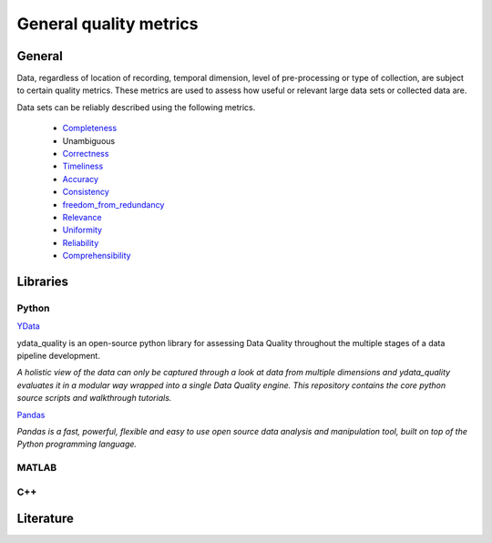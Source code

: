 ####################################
General quality metrics
####################################

******************
General
******************
Data, regardless of location of recording, temporal dimension, level of pre-processing or type of collection, are subject to certain quality metrics.
These metrics are used to assess how useful or relevant large data sets or collected data are. 

Data sets can be reliably described using the following metrics.

   * `Completeness <https://data-quality-metrics--21.org.readthedocs.build/en/21/general_quality/Completeness.html>`_
   * Unambiguous
   * `Correctness <https://data-quality-metrics--21.org.readthedocs.build/en/21/general_quality/Correctness.html>`_
   * `Timeliness <https://data-quality-metrics--21.org.readthedocs.build/en/21/general_quality/Timeliness.html#>`_
   * `Accuracy <https://data-quality-metrics--21.org.readthedocs.build/en/21/general_quality/Accuracy.html#>`_ 
   * `Consistency <https://data-quality-metrics--21.org.readthedocs.build/en/21/general_quality/Consistency.html>`_
   * `freedom_from_redundancy <https://data-quality-metrics--21.org.readthedocs.build/en/21/general_quality/freedom_from_redundancy.html>`_
   * `Relevance <https://data-quality-metrics--21.org.readthedocs.build/en/21/general_quality/Relevance.html>`_ 
   * `Uniformity <https://data-quality-metrics--21.org.readthedocs.build/en/21/general_quality/08_Uniformity.html>`_
   * `Reliability <https://data-quality-metrics--21.org.readthedocs.build/en/21/general_quality/Reliability.html>`_ 
   * `Comprehensibility <https://data-quality-metrics--21.org.readthedocs.build/en/21/general_quality/10_Comprehensibility.html>`_


********************
Libraries
********************

Python
=========

`YData <https://github.com/ydataai>`_

ydata_quality is an open-source python library for assessing Data Quality throughout the multiple stages of a data pipeline development.

*A holistic view of the data can only be captured through a look at data from multiple dimensions and ydata_quality evaluates it in a modular way wrapped into a single Data Quality engine.
This repository contains the core python source scripts and walkthrough tutorials.*

`Pandas <https://pandas.pydata.org/>`_

*Pandas is a fast, powerful, flexible and easy to use open source data analysis and manipulation tool,
built on top of the Python programming language.*

MATLAB
=========

C++
=========

********************
Literature
********************